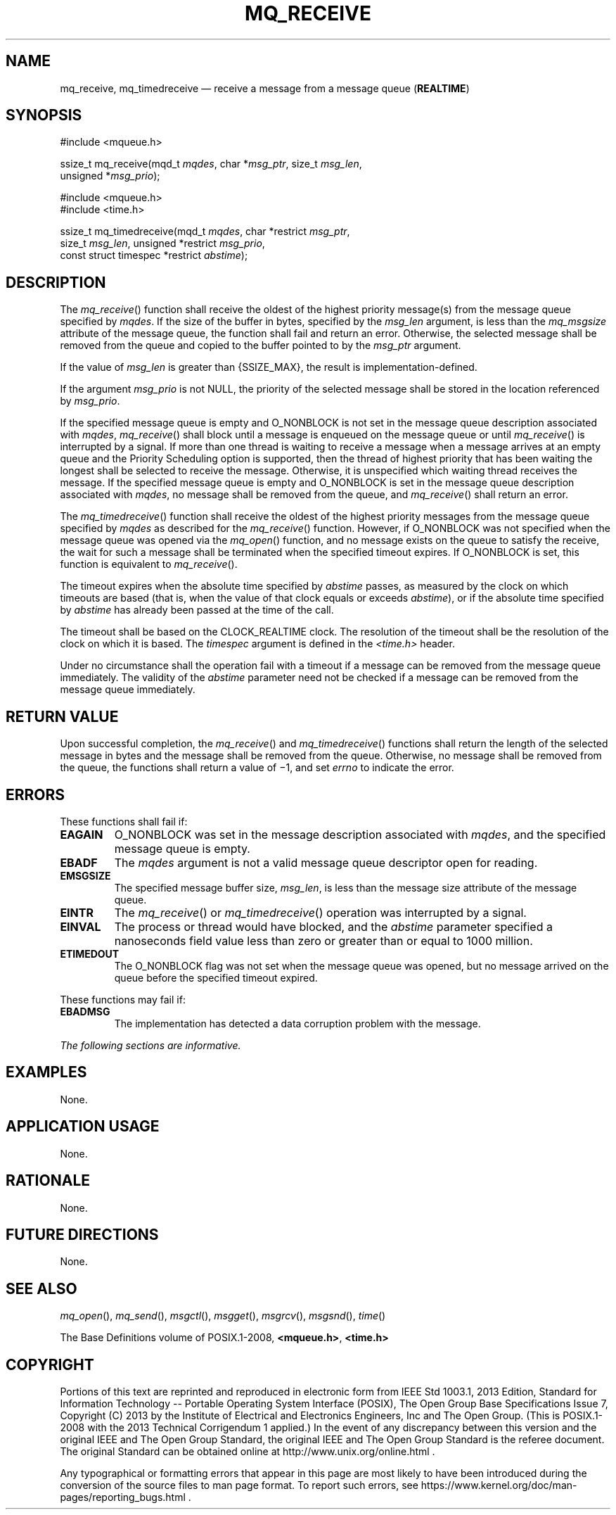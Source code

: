 '\" et
.TH MQ_RECEIVE "3" 2013 "IEEE/The Open Group" "POSIX Programmer's Manual"

.SH NAME
mq_receive,
mq_timedreceive
\(em receive a message from a message queue (\fBREALTIME\fP)
.SH SYNOPSIS
.LP
.nf
#include <mqueue.h>
.P
ssize_t mq_receive(mqd_t \fImqdes\fP, char *\fImsg_ptr\fP, size_t \fImsg_len\fP,
    unsigned *\fImsg_prio\fP);
.P
#include <mqueue.h>
#include <time.h>
.P
ssize_t mq_timedreceive(mqd_t \fImqdes\fP, char *restrict \fImsg_ptr\fP,
    size_t \fImsg_len\fP, unsigned *restrict \fImsg_prio\fP,
    const struct timespec *restrict \fIabstime\fP);
.fi
.SH DESCRIPTION
The
\fImq_receive\fR()
function shall receive the oldest of the highest priority
message(s) from the message queue specified by
.IR mqdes .
If the size of the buffer in bytes, specified by the
.IR msg_len
argument, is less than the
.IR mq_msgsize
attribute of the message queue, the function shall fail and return an
error. Otherwise, the selected message shall be removed from the queue
and copied to the buffer pointed to by the
.IR msg_ptr
argument.
.P
If the value of
.IR msg_len
is greater than
{SSIZE_MAX},
the result is implementation-defined.
.P
If the argument
.IR msg_prio
is not NULL, the priority of the selected message shall be stored in the
location referenced by
.IR msg_prio .
.P
If the specified message queue is empty and O_NONBLOCK
is not set in the message queue description associated with
.IR mqdes ,
\fImq_receive\fR()
shall block until a message is enqueued on the message queue or until
\fImq_receive\fR()
is interrupted by a signal. If more than one thread is waiting to
receive a message when a message arrives at an empty queue and the
Priority Scheduling option is supported, then the thread of highest
priority that has been waiting the longest shall be selected to receive
the message. Otherwise, it is unspecified which waiting thread receives
the message. If the specified message queue is empty and O_NONBLOCK is
set in the message queue description associated with
.IR mqdes ,
no message shall be removed from the queue, and
\fImq_receive\fR()
shall return an error.
.P
The
\fImq_timedreceive\fR()
function shall receive the oldest of the highest priority messages
from the message queue specified by
.IR mqdes
as described for the
\fImq_receive\fR()
function. However, if O_NONBLOCK was not specified when the message
queue was opened via the
\fImq_open\fR()
function, and no message exists on the queue to satisfy the receive,
the wait for such a message shall be terminated when the specified
timeout expires. If O_NONBLOCK is set, this function is equivalent to
\fImq_receive\fR().
.P
The timeout expires when the absolute time specified by
.IR abstime
passes, as measured by the clock on which timeouts are based (that is,
when the value of that clock equals or exceeds
.IR abstime ),
or if the absolute time specified by
.IR abstime
has already been passed at the time of the call.
.P
The timeout shall be based on the CLOCK_REALTIME clock.
The resolution of the timeout shall be the resolution of the clock on
which it is based. The
.IR timespec
argument is defined in the
.IR <time.h> 
header.
.P
Under no circumstance shall the operation fail with a timeout if a
message can be removed from the message queue immediately. The validity
of the
.IR abstime
parameter need not be checked if a message can be removed from the
message queue immediately.
.SH "RETURN VALUE"
Upon successful completion, the
\fImq_receive\fR()
and
\fImq_timedreceive\fR()
functions shall return the length of the selected message in bytes and
the message shall be removed from the queue. Otherwise, no message
shall be removed from the queue, the functions shall return a value of
\(mi1, and set
.IR errno
to indicate the error.
.SH ERRORS
These functions shall fail if:
.TP
.BR EAGAIN
O_NONBLOCK was set in the message description associated with
.IR mqdes ,
and the specified message queue is empty.
.TP
.BR EBADF
The
.IR mqdes
argument is not a valid message queue descriptor open for reading.
.TP
.BR EMSGSIZE
The specified message buffer size,
.IR msg_len ,
is less than the message size attribute of the message queue.
.TP
.BR EINTR
The
\fImq_receive\fR()
or
\fImq_timedreceive\fR()
operation was interrupted by a signal.
.TP
.BR EINVAL
The process or thread would have blocked, and the
.IR abstime
parameter specified a nanoseconds field value less than zero or greater
than or equal to 1\|000 million.
.TP
.BR ETIMEDOUT
The O_NONBLOCK flag was not set when the message queue was opened, but
no message arrived on the queue before the specified timeout expired.
.P
These functions may fail if:
.TP
.BR EBADMSG
The implementation has detected a data corruption problem with the
message.
.LP
.IR "The following sections are informative."
.SH EXAMPLES
None.
.SH "APPLICATION USAGE"
None.
.SH RATIONALE
None.
.SH "FUTURE DIRECTIONS"
None.
.SH "SEE ALSO"
.IR "\fImq_open\fR\^(\|)",
.IR "\fImq_send\fR\^(\|)",
.IR "\fImsgctl\fR\^(\|)",
.IR "\fImsgget\fR\^(\|)",
.IR "\fImsgrcv\fR\^(\|)",
.IR "\fImsgsnd\fR\^(\|)",
.IR "\fItime\fR\^(\|)"
.P
The Base Definitions volume of POSIX.1\(hy2008,
.IR "\fB<mqueue.h>\fP",
.IR "\fB<time.h>\fP"
.SH COPYRIGHT
Portions of this text are reprinted and reproduced in electronic form
from IEEE Std 1003.1, 2013 Edition, Standard for Information Technology
-- Portable Operating System Interface (POSIX), The Open Group Base
Specifications Issue 7, Copyright (C) 2013 by the Institute of
Electrical and Electronics Engineers, Inc and The Open Group.
(This is POSIX.1-2008 with the 2013 Technical Corrigendum 1 applied.) In the
event of any discrepancy between this version and the original IEEE and
The Open Group Standard, the original IEEE and The Open Group Standard
is the referee document. The original Standard can be obtained online at
http://www.unix.org/online.html .

Any typographical or formatting errors that appear
in this page are most likely
to have been introduced during the conversion of the source files to
man page format. To report such errors, see
https://www.kernel.org/doc/man-pages/reporting_bugs.html .
